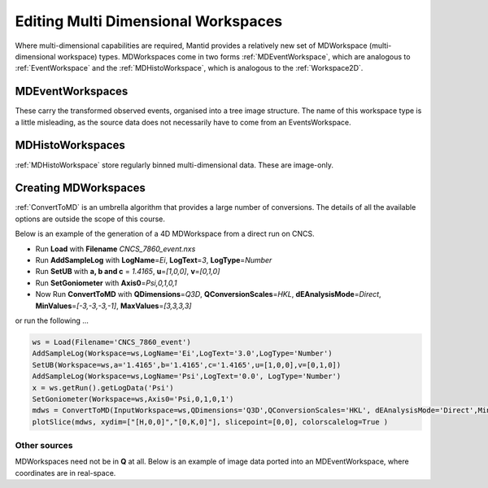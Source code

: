 .. _01_editing_multi_dimensional_workspaces:

=====================================
 Editing Multi Dimensional Workspaces 
=====================================

Where multi-dimensional capabilities are required, Mantid provides a
relatively new set of MDWorkspace (multi-dimensional workspace) types.
MDWorkspaces come in two forms :ref:`MDEventWorkspace`,
which are analogous to :ref:`EventWorkspace` and the
:ref:`MDHistoWorkspace`, which is analogous to the
:ref:`Workspace2D`.

MDEventWorkspaces
=================

These carry the transformed observed events, organised into a tree image
structure. The name of this workspace type is a little misleading, as
the source data does not necessarily have to come from an
EventsWorkspace. |MDWorkspace_structure.png|

MDHistoWorkspaces
=================

:ref:`MDHistoWorkspace` store regularly binned
multi-dimensional data. These are image-only.

Creating MDWorkspaces
=====================

:ref:`ConvertToMD` is an umbrella algorithm that provides a
large number of conversions. The details of all the available options
are outside the scope of this course.

Below is an example of the generation of a 4D MDWorkspace from a direct
run on CNCS.

-  Run **Load** with **Filename** *CNCS_7860_event.nxs*
-  Run **AddSampleLog** with **LogName**\ =\ *Ei*, **LogText**\ =\ *3*,
   **LogType**\ =\ *Number*
-  Run **SetUB** with **a, b and c** = *1.4165*, **u**\ =\ *[1,0,0]*,
   **v**\ =\ *[0,1,0]*
-  Run **SetGoniometer** with **Axis0**\ =\ *Psi,0,1,0,1*
-  Now Run **ConvertToMD** with **QDimensions**\ =\ *Q3D*,
   **QConversionScales**\ =\ *HKL*, **dEAnalysisMode**\ =\ *Direct*,
   **MinValues**\ =\ *[-3,-3,-3,-1]*, **MaxValues**\ =\ *[3,3,3,3]*

or run the following ...

.. raw:: html

   <div style="border:1pt dashed blue; background:#f9f9f9;padding: 1em 0;">

.. code:: python

   ws = Load(Filename='CNCS_7860_event')
   AddSampleLog(Workspace=ws,LogName='Ei',LogText='3.0',LogType='Number')
   SetUB(Workspace=ws,a='1.4165',b='1.4165',c='1.4165',u=[1,0,0],v=[0,1,0])
   AddSampleLog(Workspace=ws,LogName='Psi',LogText='0.0', LogType='Number')
   x = ws.getRun().getLogData('Psi')
   SetGoniometer(Workspace=ws,Axis0='Psi,0,1,0,1')
   mdws = ConvertToMD(InputWorkspace=ws,QDimensions='Q3D',QConversionScales='HKL', dEAnalysisMode='Direct',MinValues=[-3,-3,-3,-1],MaxValues=[3,3,3,3])
   plotSlice(mdws, xydim=["[H,0,0]","[0,K,0]"], slicepoint=[0,0], colorscalelog=True )

.. raw:: html

   </div>

Other sources
-------------

| MDWorkspaces need not be in **Q** at all. Below is an example of image
  data ported into an MDEventWorkspace, where coordinates are in
  real-space.
| |Fly.png|

.. raw:: mediawiki

   {{SlideNavigationLinks|MBC_Live_Data_Simple_Examples|Mantid_Basic_Course|MBC_MDVisualisation}}

.. |MDWorkspace_structure.png| image:: /images/MDWorkspace_structure.png
.. |Fly.png| image:: /images/Fly.png
   :width: 200px
